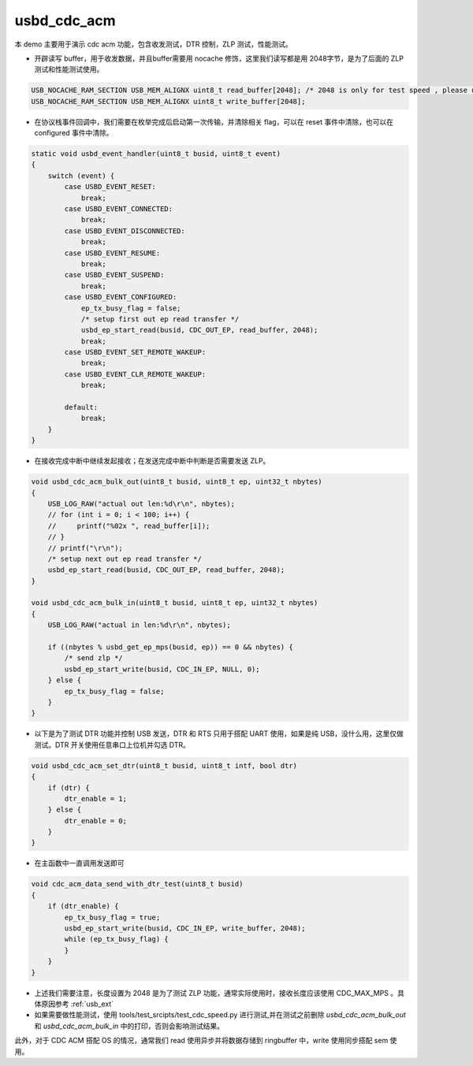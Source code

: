 usbd_cdc_acm
===============

本 demo 主要用于演示 cdc acm 功能，包含收发测试，DTR 控制，ZLP 测试，性能测试。

- 开辟读写 buffer，用于收发数据，并且buffer需要用 nocache 修饰，这里我们读写都是用 2048字节，是为了后面的 ZLP 测试和性能测试使用。

.. code-block:: C

    USB_NOCACHE_RAM_SECTION USB_MEM_ALIGNX uint8_t read_buffer[2048]; /* 2048 is only for test speed , please use CDC_MAX_MPS for common*/
    USB_NOCACHE_RAM_SECTION USB_MEM_ALIGNX uint8_t write_buffer[2048];


- 在协议栈事件回调中，我们需要在枚举完成后启动第一次传输，并清除相关 flag，可以在 reset 事件中清除，也可以在 configured 事件中清除。

.. code-block:: C

    static void usbd_event_handler(uint8_t busid, uint8_t event)
    {
        switch (event) {
            case USBD_EVENT_RESET:
                break;
            case USBD_EVENT_CONNECTED:
                break;
            case USBD_EVENT_DISCONNECTED:
                break;
            case USBD_EVENT_RESUME:
                break;
            case USBD_EVENT_SUSPEND:
                break;
            case USBD_EVENT_CONFIGURED:
                ep_tx_busy_flag = false;
                /* setup first out ep read transfer */
                usbd_ep_start_read(busid, CDC_OUT_EP, read_buffer, 2048);
                break;
            case USBD_EVENT_SET_REMOTE_WAKEUP:
                break;
            case USBD_EVENT_CLR_REMOTE_WAKEUP:
                break;

            default:
                break;
        }
    }

- 在接收完成中断中继续发起接收；在发送完成中断中判断是否需要发送 ZLP。

.. code-block:: C

    void usbd_cdc_acm_bulk_out(uint8_t busid, uint8_t ep, uint32_t nbytes)
    {
        USB_LOG_RAW("actual out len:%d\r\n", nbytes);
        // for (int i = 0; i < 100; i++) {
        //     printf("%02x ", read_buffer[i]);
        // }
        // printf("\r\n");
        /* setup next out ep read transfer */
        usbd_ep_start_read(busid, CDC_OUT_EP, read_buffer, 2048);
    }

    void usbd_cdc_acm_bulk_in(uint8_t busid, uint8_t ep, uint32_t nbytes)
    {
        USB_LOG_RAW("actual in len:%d\r\n", nbytes);

        if ((nbytes % usbd_get_ep_mps(busid, ep)) == 0 && nbytes) {
            /* send zlp */
            usbd_ep_start_write(busid, CDC_IN_EP, NULL, 0);
        } else {
            ep_tx_busy_flag = false;
        }
    }

- 以下是为了测试 DTR 功能并控制 USB 发送，DTR 和 RTS 只用于搭配 UART 使用，如果是纯 USB，没什么用，这里仅做测试。DTR 开关使用任意串口上位机并勾选 DTR。

.. code-block:: C

    void usbd_cdc_acm_set_dtr(uint8_t busid, uint8_t intf, bool dtr)
    {
        if (dtr) {
            dtr_enable = 1;
        } else {
            dtr_enable = 0;
        }
    }

- 在主函数中一直调用发送即可

.. code-block:: C

    void cdc_acm_data_send_with_dtr_test(uint8_t busid)
    {
        if (dtr_enable) {
            ep_tx_busy_flag = true;
            usbd_ep_start_write(busid, CDC_IN_EP, write_buffer, 2048);
            while (ep_tx_busy_flag) {
            }
        }
    }

- 上述我们需要注意，长度设置为 2048 是为了测试 ZLP 功能，通常实际使用时，接收长度应该使用 CDC_MAX_MPS 。具体原因参考 :ref:`usb_ext`
- 如果需要做性能测试，使用 tools/test_srcipts/test_cdc_speed.py 进行测试,并在测试之前删除 `usbd_cdc_acm_bulk_out` 和 `usbd_cdc_acm_bulk_in` 中的打印，否则会影响测试结果。


此外，对于 CDC ACM 搭配 OS 的情况，通常我们 read 使用异步并将数据存储到 ringbuffer 中，write 使用同步搭配 sem 使用。